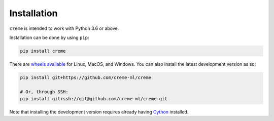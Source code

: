 Installation
============

``creme`` is intended to work with Python 3.6 or above.

Installation can be done by using ``pip``:

.. code-block:: bash

    pip install creme

There are `wheels available <https://pypi.org/project/creme/#files>`_ for Linux, MacOS, and Windows. You can also install the latest development version as so:

.. code-block:: bash

    pip install git+https://github.com/creme-ml/creme

    # Or, through SSH:
    pip install git+ssh://git@github.com/creme-ml/creme.git

Note that installing the development version requires already having `Cython <https://github.com/cython/cython>`_ installed.

